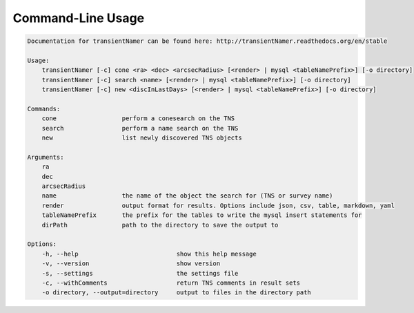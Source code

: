 Command-Line Usage
==================

.. code-block:: bash 
   
    
    Documentation for transientNamer can be found here: http://transientNamer.readthedocs.org/en/stable
    
    Usage:
        transientNamer [-c] cone <ra> <dec> <arcsecRadius> [<render> | mysql <tableNamePrefix>] [-o directory]
        transientNamer [-c] search <name> [<render> | mysql <tableNamePrefix>] [-o directory]
        transientNamer [-c] new <discInLastDays> [<render> | mysql <tableNamePrefix>] [-o directory]
    
    Commands:
        cone                  perform a conesearch on the TNS
        search                perform a name search on the TNS
        new                   list newly discovered TNS objects
    
    Arguments:
        ra
        dec
        arcsecRadius
        name                  the name of the object the search for (TNS or survey name)
        render                output format for results. Options include json, csv, table, markdown, yaml
        tableNamePrefix       the prefix for the tables to write the mysql insert statements for
        dirPath               path to the directory to save the output to
    
    Options:
        -h, --help                           show this help message
        -v, --version                        show version
        -s, --settings                       the settings file
        -c, --withComments                   return TNS comments in result sets
        -o directory, --output=directory     output to files in the directory path
    
